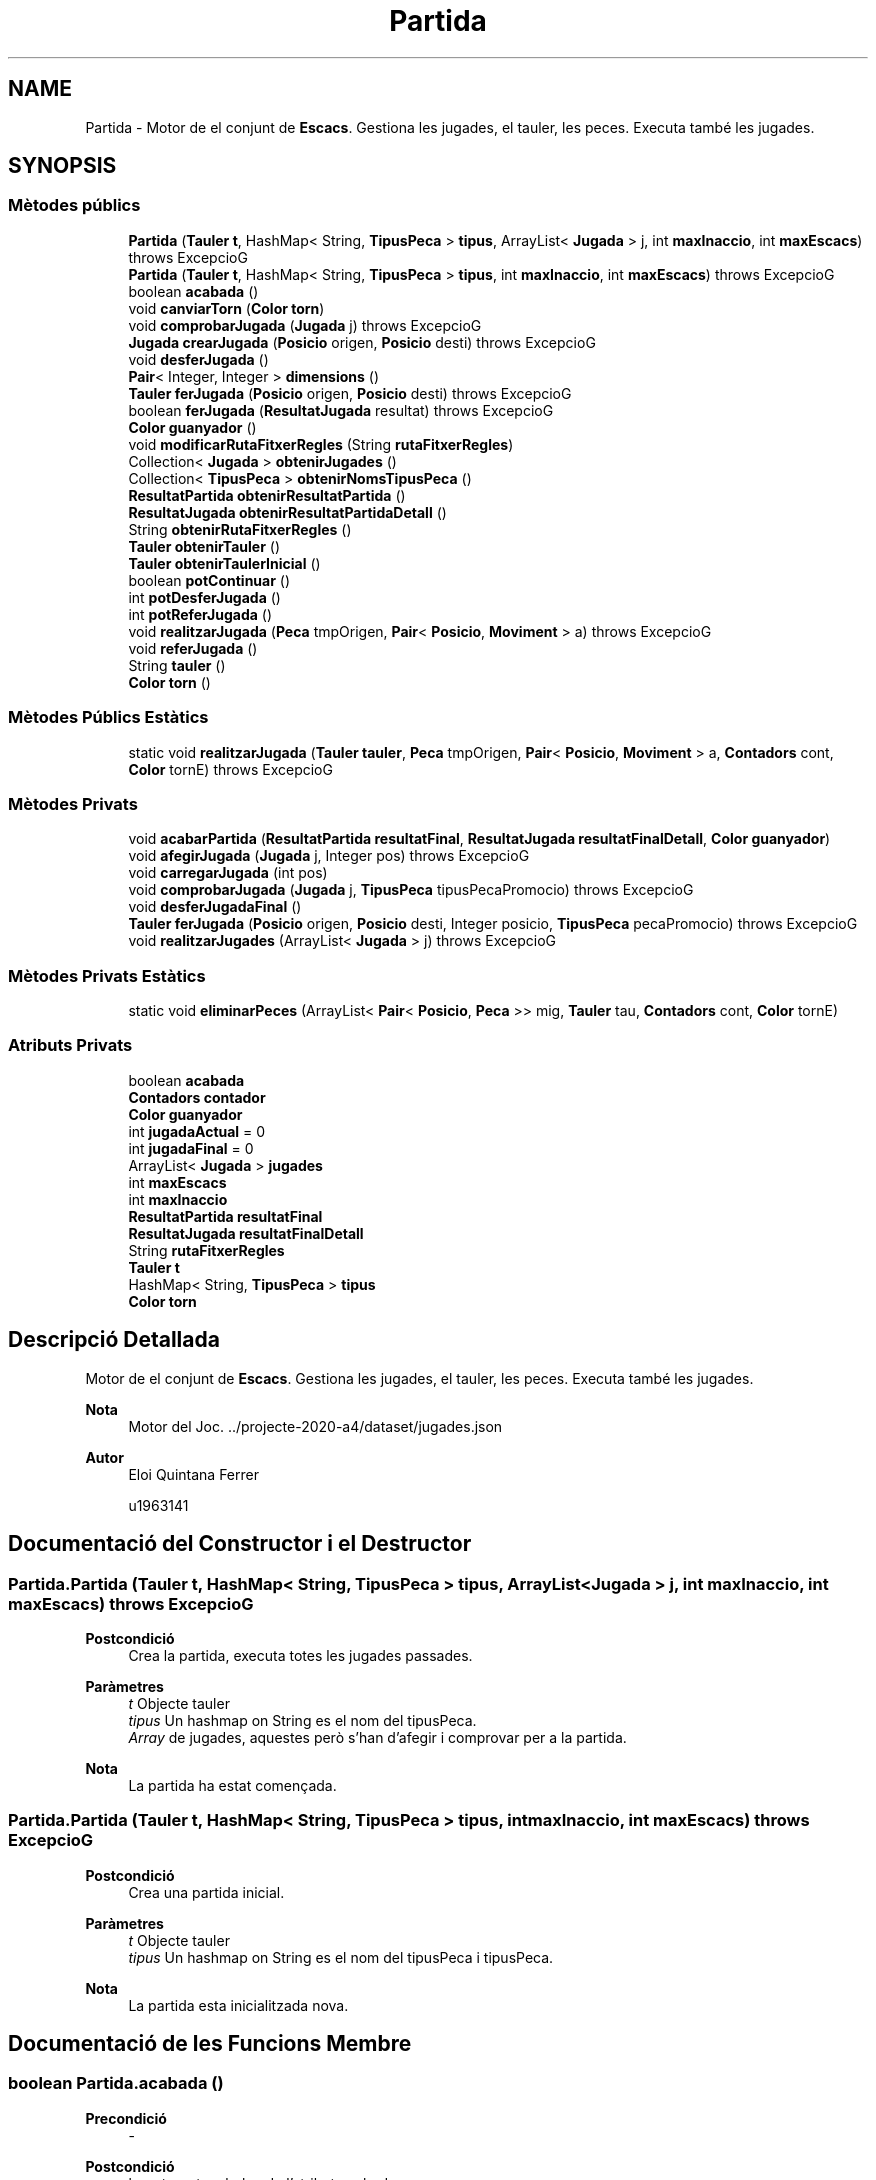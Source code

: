 .TH "Partida" 3 "Dl Jun 1 2020" "Version v3" "Escacs" \" -*- nroff -*-
.ad l
.nh
.SH NAME
Partida \- Motor de el conjunt de \fBEscacs\fP\&. Gestiona les jugades, el tauler, les peces\&. Executa també les jugades\&.  

.SH SYNOPSIS
.br
.PP
.SS "Mètodes públics"

.in +1c
.ti -1c
.RI "\fBPartida\fP (\fBTauler\fP \fBt\fP, HashMap< String, \fBTipusPeca\fP > \fBtipus\fP, ArrayList< \fBJugada\fP > j, int \fBmaxInaccio\fP, int \fBmaxEscacs\fP)  throws ExcepcioG"
.br
.ti -1c
.RI "\fBPartida\fP (\fBTauler\fP \fBt\fP, HashMap< String, \fBTipusPeca\fP > \fBtipus\fP, int \fBmaxInaccio\fP, int \fBmaxEscacs\fP)  throws ExcepcioG"
.br
.ti -1c
.RI "boolean \fBacabada\fP ()"
.br
.ti -1c
.RI "void \fBcanviarTorn\fP (\fBColor\fP \fBtorn\fP)"
.br
.ti -1c
.RI "void \fBcomprobarJugada\fP (\fBJugada\fP j)  throws ExcepcioG"
.br
.ti -1c
.RI "\fBJugada\fP \fBcrearJugada\fP (\fBPosicio\fP origen, \fBPosicio\fP desti)  throws ExcepcioG"
.br
.ti -1c
.RI "void \fBdesferJugada\fP ()"
.br
.ti -1c
.RI "\fBPair\fP< Integer, Integer > \fBdimensions\fP ()"
.br
.ti -1c
.RI "\fBTauler\fP \fBferJugada\fP (\fBPosicio\fP origen, \fBPosicio\fP desti)  throws ExcepcioG"
.br
.ti -1c
.RI "boolean \fBferJugada\fP (\fBResultatJugada\fP resultat)  throws ExcepcioG"
.br
.ti -1c
.RI "\fBColor\fP \fBguanyador\fP ()"
.br
.ti -1c
.RI "void \fBmodificarRutaFitxerRegles\fP (String \fBrutaFitxerRegles\fP)"
.br
.ti -1c
.RI "Collection< \fBJugada\fP > \fBobtenirJugades\fP ()"
.br
.ti -1c
.RI "Collection< \fBTipusPeca\fP > \fBobtenirNomsTipusPeca\fP ()"
.br
.ti -1c
.RI "\fBResultatPartida\fP \fBobtenirResultatPartida\fP ()"
.br
.ti -1c
.RI "\fBResultatJugada\fP \fBobtenirResultatPartidaDetall\fP ()"
.br
.ti -1c
.RI "String \fBobtenirRutaFitxerRegles\fP ()"
.br
.ti -1c
.RI "\fBTauler\fP \fBobtenirTauler\fP ()"
.br
.ti -1c
.RI "\fBTauler\fP \fBobtenirTaulerInicial\fP ()"
.br
.ti -1c
.RI "boolean \fBpotContinuar\fP ()"
.br
.ti -1c
.RI "int \fBpotDesferJugada\fP ()"
.br
.ti -1c
.RI "int \fBpotReferJugada\fP ()"
.br
.ti -1c
.RI "void \fBrealitzarJugada\fP (\fBPeca\fP tmpOrigen, \fBPair\fP< \fBPosicio\fP, \fBMoviment\fP > a)  throws ExcepcioG"
.br
.ti -1c
.RI "void \fBreferJugada\fP ()"
.br
.ti -1c
.RI "String \fBtauler\fP ()"
.br
.ti -1c
.RI "\fBColor\fP \fBtorn\fP ()"
.br
.in -1c
.SS "Mètodes Públics Estàtics"

.in +1c
.ti -1c
.RI "static void \fBrealitzarJugada\fP (\fBTauler\fP \fBtauler\fP, \fBPeca\fP tmpOrigen, \fBPair\fP< \fBPosicio\fP, \fBMoviment\fP > a, \fBContadors\fP cont, \fBColor\fP tornE)  throws ExcepcioG"
.br
.in -1c
.SS "Mètodes Privats"

.in +1c
.ti -1c
.RI "void \fBacabarPartida\fP (\fBResultatPartida\fP \fBresultatFinal\fP, \fBResultatJugada\fP \fBresultatFinalDetall\fP, \fBColor\fP \fBguanyador\fP)"
.br
.ti -1c
.RI "void \fBafegirJugada\fP (\fBJugada\fP j, Integer pos)  throws ExcepcioG"
.br
.ti -1c
.RI "void \fBcarregarJugada\fP (int pos)"
.br
.ti -1c
.RI "void \fBcomprobarJugada\fP (\fBJugada\fP j, \fBTipusPeca\fP tipusPecaPromocio)  throws ExcepcioG"
.br
.ti -1c
.RI "void \fBdesferJugadaFinal\fP ()"
.br
.ti -1c
.RI "\fBTauler\fP \fBferJugada\fP (\fBPosicio\fP origen, \fBPosicio\fP desti, Integer posicio, \fBTipusPeca\fP pecaPromocio)  throws ExcepcioG"
.br
.ti -1c
.RI "void \fBrealitzarJugades\fP (ArrayList< \fBJugada\fP > j)  throws ExcepcioG "
.br
.in -1c
.SS "Mètodes Privats Estàtics"

.in +1c
.ti -1c
.RI "static void \fBeliminarPeces\fP (ArrayList< \fBPair\fP< \fBPosicio\fP, \fBPeca\fP >> mig, \fBTauler\fP tau, \fBContadors\fP cont, \fBColor\fP tornE)"
.br
.in -1c
.SS "Atributs Privats"

.in +1c
.ti -1c
.RI "boolean \fBacabada\fP"
.br
.ti -1c
.RI "\fBContadors\fP \fBcontador\fP"
.br
.ti -1c
.RI "\fBColor\fP \fBguanyador\fP"
.br
.ti -1c
.RI "int \fBjugadaActual\fP = 0"
.br
.ti -1c
.RI "int \fBjugadaFinal\fP = 0"
.br
.ti -1c
.RI "ArrayList< \fBJugada\fP > \fBjugades\fP"
.br
.ti -1c
.RI "int \fBmaxEscacs\fP"
.br
.ti -1c
.RI "int \fBmaxInaccio\fP"
.br
.ti -1c
.RI "\fBResultatPartida\fP \fBresultatFinal\fP"
.br
.ti -1c
.RI "\fBResultatJugada\fP \fBresultatFinalDetall\fP"
.br
.ti -1c
.RI "String \fBrutaFitxerRegles\fP"
.br
.ti -1c
.RI "\fBTauler\fP \fBt\fP"
.br
.ti -1c
.RI "HashMap< String, \fBTipusPeca\fP > \fBtipus\fP"
.br
.ti -1c
.RI "\fBColor\fP \fBtorn\fP"
.br
.in -1c
.SH "Descripció Detallada"
.PP 
Motor de el conjunt de \fBEscacs\fP\&. Gestiona les jugades, el tauler, les peces\&. Executa també les jugades\&. 


.PP
\fBNota\fP
.RS 4
Motor del Joc\&. \&.\&./projecte-2020-a4/dataset/jugades\&.json 
.RE
.PP
\fBAutor\fP
.RS 4
Eloi Quintana Ferrer 
.PP
u1963141 
.RE
.PP

.SH "Documentació del Constructor i el Destructor"
.PP 
.SS "Partida\&.Partida (\fBTauler\fP t, HashMap< String, \fBTipusPeca\fP > tipus, ArrayList< \fBJugada\fP > j, int maxInaccio, int maxEscacs) throws \fBExcepcioG\fP"

.PP
\fBPostcondició\fP
.RS 4
Crea la partida, executa totes les jugades passades\&. 
.RE
.PP
\fBParàmetres\fP
.RS 4
\fIt\fP Objecte tauler 
.br
\fItipus\fP Un hashmap on String es el nom del tipusPeca\&. 
.br
\fIArray\fP de jugades, aquestes però s'han d'afegir i comprovar per a la partida\&. 
.RE
.PP
\fBNota\fP
.RS 4
La partida ha estat començada\&. 
.RE
.PP

.SS "Partida\&.Partida (\fBTauler\fP t, HashMap< String, \fBTipusPeca\fP > tipus, int maxInaccio, int maxEscacs) throws \fBExcepcioG\fP"

.PP
\fBPostcondició\fP
.RS 4
Crea una partida inicial\&. 
.RE
.PP
\fBParàmetres\fP
.RS 4
\fIt\fP Objecte tauler 
.br
\fItipus\fP Un hashmap on String es el nom del tipusPeca i tipusPeca\&. 
.RE
.PP
\fBNota\fP
.RS 4
La partida esta inicialitzada nova\&. 
.RE
.PP

.SH "Documentació de les Funcions Membre"
.PP 
.SS "boolean Partida\&.acabada ()"

.PP
\fBPrecondició\fP
.RS 4
- 
.RE
.PP
\fBPostcondició\fP
.RS 4
ha retornat un bolea de l'atribut acabada\&. 
.RE
.PP
\fBRetorna\fP
.RS 4
acabada, cert si la partida esta acabada, fals altrament\&. 
.RE
.PP

.SS "void Partida\&.acabarPartida (\fBResultatPartida\fP resultatFinal, \fBResultatJugada\fP resultatFinalDetall, \fBColor\fP guanyador)\fC [private]\fP"

.PP
\fBPrecondició\fP
.RS 4
partida no acabada 
.RE
.PP
\fBPostcondició\fP
.RS 4
s'ha marcat la partida com acabada i es guarda el guanyador 
.RE
.PP

.SS "void Partida\&.afegirJugada (\fBJugada\fP j, Integer pos) throws \fBExcepcioG\fP\fC [private]\fP"

.PP
\fBPrecondició\fP
.RS 4
j != null @Post s'ha afegit la jugada a la llista de jugades a una posicio donada o no 
.RE
.PP
\fBParàmetres\fP
.RS 4
\fIj\fP \fBJugada\fP afegir\&. 
.br
\fIpos\fP \fBPosicio\fP de la jugada a fegir, null per afegir al final 
.RE
.PP

.SS "void Partida\&.canviarTorn (\fBColor\fP torn)"

.PP
\fBPrecondició\fP
.RS 4
- @Post s'ha canviat el color del torn 
.RE
.PP

.SS "void Partida\&.carregarJugada (int pos)\fC [private]\fP"

.PP
\fBPrecondició\fP
.RS 4
pos ha d'estar dins el size de jugades 
.RE
.PP
\fBPostcondició\fP
.RS 4
S'ha carregat a la partida en joc la jugada previament introduïda\&. 
.RE
.PP
\fBParàmetres\fP
.RS 4
\fIpos\fP posicio de l'array que s'agafara la jugada a aplicar\&. 
.RE
.PP

.SS "void Partida\&.comprobarJugada (\fBJugada\fP j) throws \fBExcepcioG\fP"

.PP
\fBPrecondició\fP
.RS 4
j != null 
.RE
.PP
\fBPostcondició\fP
.RS 4
s'ha comprobat al jugada j 
.RE
.PP
\fBParàmetres\fP
.RS 4
\fIj\fP \fBJugada\fP a analitzar 
.RE
.PP
\fBExcepcions\fP
.RS 4
\fI\fBExcepcioG\fP\fP si la jugada no es vàlida 
.RE
.PP

.SS "void Partida\&.comprobarJugada (\fBJugada\fP j, \fBTipusPeca\fP tipusPecaPromocio) throws \fBExcepcioG\fP\fC [private]\fP"

.PP
\fBPrecondició\fP
.RS 4
j != null 
.RE
.PP
\fBPostcondició\fP
.RS 4
s'ha comprobat(escac,\&.\&.i mat, contadors\&.\&.) i aplicat una jugada\&. 
.RE
.PP
\fBParàmetres\fP
.RS 4
\fIj\fP \fBJugada\fP a analitzar 
.br
\fItipusPecaPromocio\fP Tipus de peca a promocionar amb la peca desti\&. 
.RE
.PP
\fBExcepcions\fP
.RS 4
\fI\fBExcepcioG\fP\fP 
.RE
.PP

.SS "\fBJugada\fP Partida\&.crearJugada (\fBPosicio\fP origen, \fBPosicio\fP desti) throws \fBExcepcioG\fP"

.PP
\fBPrecondició\fP
.RS 4
- 
.RE
.PP
\fBPostcondició\fP
.RS 4
Es crea una jugada\&. 
.RE
.PP
\fBParàmetres\fP
.RS 4
\fIdesti\fP posicio destí per a crear la jugada\&. 
.br
\fIorigen\fP Posico d'origen per crear la jugada\&. 
.RE
.PP
\fBExcepcions\fP
.RS 4
\fI\fBExcepcioG\fP\fP si la jugada és invalida\&. 
.RE
.PP
Mirem que la peca desti no sigui del mateix color ni invulnerable
.SS "void Partida\&.desferJugada ()"

.PP
\fBPrecondició\fP
.RS 4
Hi ha una jugada per desfer 
.RE
.PP
\fBPostcondició\fP
.RS 4
s'ha desfet la jugada actual\&. 
.RE
.PP

.SS "void Partida\&.desferJugadaFinal ()\fC [private]\fP"

.PP
\fBPrecondició\fP
.RS 4
Hi ha una jugada per desfer @Post Desfà la jugada actual, i si a mes aquesta son taules acceptades desfa 2 jugades\&. 
.RE
.PP

.SS "\fBPair\fP<Integer,Integer> Partida\&.dimensions ()"

.PP
\fBPrecondició\fP
.RS 4
: t != null 
.RE
.PP
\fBPostcondició\fP
.RS 4
: retorna l'atribut dimensions del tauler actual\&. 
.RE
.PP
\fBRetorna\fP
.RS 4
: Un pair amb les dimensions del tauler first->columnes, seccond->files\&. 
.RE
.PP

.SS "static void Partida\&.eliminarPeces (ArrayList< \fBPair\fP< \fBPosicio\fP, \fBPeca\fP >> mig, \fBTauler\fP tau, \fBContadors\fP cont, \fBColor\fP tornE)\fC [static]\fP, \fC [private]\fP"

.PP
\fBPrecondició\fP
.RS 4
- 
.RE
.PP
\fBPostcondició\fP
.RS 4
s'han eliminat les peces del tauler donades i s'ha posat el contador d'inaccio a 0\&. 
.RE
.PP
\fBParàmetres\fP
.RS 4
\fImig\fP conte el conjunt de peces i posicions a eliminar del tauler\&. 
.RE
.PP

.SS "\fBTauler\fP Partida\&.ferJugada (\fBPosicio\fP origen, \fBPosicio\fP desti) throws \fBExcepcioG\fP"

.PP
\fBPrecondició\fP
.RS 4
origen != null @Post s'ha creat una jugada i s'ha guardart a la llista de jugades 
.RE
.PP
\fBParàmetres\fP
.RS 4
\fIorigen\fP posició d'origen des d'on es vol moure una peça 
.br
\fIdesti\fP posició d'origen 
.RE
.PP

.SS "\fBTauler\fP Partida\&.ferJugada (\fBPosicio\fP origen, \fBPosicio\fP desti, Integer posicio, \fBTipusPeca\fP pecaPromocio) throws \fBExcepcioG\fP\fC [private]\fP"

.PP
\fBPrecondició\fP
.RS 4
posicio és vàlida, i origen != null @Post es cra una jugada i es guarda a la posicó de l'array de jugades donada\&. 
.RE
.PP
\fBParàmetres\fP
.RS 4
\fIorigen\fP posició d'origen des d'on es vol moure una peça 
.br
\fIdesti\fP posició d'origen 
.br
\fIposicio\fP posició on es guardara la jugada al l'array de jugades\&. 
.RE
.PP

.SS "boolean Partida\&.ferJugada (\fBResultatJugada\fP resultat) throws \fBExcepcioG\fP"

.PP
\fBPrecondició\fP
.RS 4
resultat != null @Post s'exectua una jugada especial donat un resultat de jugada\&. 
.RE
.PP
\fBParàmetres\fP
.RS 4
\fIresultat\fP conte el resultat que tindra la jugada que es crea\&. 
.RE
.PP

.SS "\fBColor\fP Partida\&.guanyador ()"

.PP
\fBPrecondició\fP
.RS 4
- @Post Retorna el \fBColor\fP del jugador del torn actual 
.RE
.PP
\fBRetorna\fP
.RS 4
Blanques si color Blanc, Negres si color Negre\&. 
.RE
.PP

.SS "void Partida\&.modificarRutaFitxerRegles (String rutaFitxerRegles)"

.PP
\fBPrecondició\fP
.RS 4
- 
.RE
.PP
\fBParàmetres\fP
.RS 4
\fIrutaFitxerRegles\fP string que conte la nova ruta del fitxer de regles\&. 
.RE
.PP

.SS "Collection<\fBJugada\fP> Partida\&.obtenirJugades ()"

.PP
\fBPrecondició\fP
.RS 4
: - 
.RE
.PP
\fBRetorna\fP
.RS 4
retorna una col·leccio de les jugades realitzades al llarg de la partida\&. 
.RE
.PP

.SS "Collection<\fBTipusPeca\fP> Partida\&.obtenirNomsTipusPeca ()"

.PP
\fBPrecondició\fP
.RS 4
: - 
.RE
.PP
\fBRetorna\fP
.RS 4
: retorna una coleccio de tots els noms dels tipus de peca que tenim carregats\&. 
.RE
.PP

.SS "\fBResultatPartida\fP Partida\&.obtenirResultatPartida ()"

.PP
\fBPrecondició\fP
.RS 4
: - 
.RE
.PP
\fBRetorna\fP
.RS 4
: retorna el resultat de la partida\&. 
.RE
.PP

.SS "\fBResultatJugada\fP Partida\&.obtenirResultatPartidaDetall ()"

.PP
\fBPrecondició\fP
.RS 4
- 
.RE
.PP
\fBPostcondició\fP
.RS 4
Retorna el resultat de la partida en detall 
.RE
.PP
\fBRetorna\fP
.RS 4
resultatFinalDetall, un tipus de \fBResultatJugada\fP 
.RE
.PP

.SS "String Partida\&.obtenirRutaFitxerRegles ()"

.PP
\fBPrecondició\fP
.RS 4
- 
.RE
.PP
\fBRetorna\fP
.RS 4
ruta del fitxer de regles 
.RE
.PP

.SS "\fBTauler\fP Partida\&.obtenirTauler ()"

.PP
\fBRetorna\fP
.RS 4
el tauler actual 
.RE
.PP
\fBPrecondició\fP
.RS 4
- @Post ha realizat el retorn 
.RE
.PP

.SS "\fBTauler\fP Partida\&.obtenirTaulerInicial ()"

.PP
\fBPrecondició\fP
.RS 4
existeix el tauler inicial @Post ha retornat el tauler inicial 
.RE
.PP
\fBRetorna\fP
.RS 4
el tauler inicial 
.RE
.PP

.SS "boolean Partida\&.potContinuar ()"

.PP
\fBPrecondició\fP
.RS 4
- @Post indica si la partida pot continuar 
.RE
.PP
\fBRetorna\fP
.RS 4
true si una partida pot continuar, false altrament 
.RE
.PP

.SS "int Partida\&.potDesferJugada ()"

.PP
\fBPrecondició\fP
.RS 4
- 
.RE
.PP
\fBPostcondició\fP
.RS 4
realitza el calcul de jugades x desfer 
.RE
.PP
\fBRetorna\fP
.RS 4
nombre de jugades per desfer\&. 
.RE
.PP

.SS "int Partida\&.potReferJugada ()"

.PP
\fBPrecondició\fP
.RS 4
- @Post calcula el nombre de jugada que pot refer 
.RE
.PP
\fBRetorna\fP
.RS 4
nombre de jugades disponibles per refer 
.RE
.PP

.SS "void Partida\&.realitzarJugada (\fBPeca\fP tmpOrigen, \fBPair\fP< \fBPosicio\fP, \fBMoviment\fP > a) throws \fBExcepcioG\fP"

.PP
\fBPrecondició\fP
.RS 4
j no esta buit 
.RE
.PP
\fBPostcondició\fP
.RS 4
donat els parametres s'ha classificat la jugada i s'ha gestionat el tauler\&. 
.RE
.PP
\fBParàmetres\fP
.RS 4
\fItmpOrigen\fP peca d'origen 
.br
\fIa\fP pair de posicio i moviment del desti 
.RE
.PP
\fBExcepcions\fP
.RS 4
\fI\fBExcepcioG\fP\fP @comment metode que crida el metode estatic de partida però amb les dades de la partida actual\&. 
.RE
.PP

.SS "static void Partida\&.realitzarJugada (\fBTauler\fP tauler, \fBPeca\fP tmpOrigen, \fBPair\fP< \fBPosicio\fP, \fBMoviment\fP > a, \fBContadors\fP cont, \fBColor\fP tornE) throws \fBExcepcioG\fP\fC [static]\fP"

.PP
\fBPrecondició\fP
.RS 4
cap dels elements es null 
.RE
.PP
\fBPostcondició\fP
.RS 4
donat els parametres s'ha classificat la jugada i s'ha gestionat el tauler\&. 
.RE
.PP
\fBParàmetres\fP
.RS 4
\fItauler\fP tauler a realitzar la jugada 
.br
\fItmpOrigen\fP peca d'origen 
.br
\fIa\fP pair de posicio i moviment 
.br
\fIcont\fP objecte contadors 
.br
\fItornE\fP torn actual del que realitza la jugada 
.RE
.PP
\fBExcepcions\fP
.RS 4
\fI\fBExcepcioG\fP\fP 
.RE
.PP
Mirem que la peca desti no sigui del mateix color ni invulnerable
.PP
Mirem que la peca desti no sigui del mateix color ni invulnerable
.SS "void Partida\&.realitzarJugades (ArrayList< \fBJugada\fP > j) throws \fBExcepcioG\fP\fC [private]\fP"

.PP
\fBPrecondició\fP
.RS 4
j no esta buit, el color dels tiradors de les jugades son correctes(no es tindras en compte) @Post donat un conjunt de jugades, s'executa cada una per ordre ascendent\&. 
.RE
.PP
\fBParàmetres\fP
.RS 4
\fIj\fP conte el conjunt de jugades a executar\&. 
.RE
.PP

.SS "void Partida\&.referJugada ()"

.PP
\fBPrecondició\fP
.RS 4
Hi ha una jugada per refer\&. @Post Torna a fer la jugada següent\&. 
.RE
.PP

.SS "String Partida\&.tauler ()"

.PP
\fBPostcondició\fP
.RS 4
obte el tauler actual en format text\&. 
.RE
.PP
\fBRetorna\fP
.RS 4
El tauler en format String\&. 
.RE
.PP

.SS "\fBColor\fP Partida\&.torn ()"

.PP
\fBPrecondició\fP
.RS 4
- 
.RE
.PP
\fBPostcondició\fP
.RS 4
Retorna el \fBColor\fP del jugador del torn actual 
.RE
.PP
\fBRetorna\fP
.RS 4
Blanques si color Blanc, Negres si color Negre\&. 
.RE
.PP

.SH "Documentació de les Dades Membre"
.PP 
.SS "boolean Partida\&.acabada\fC [private]\fP"
Indica si la partida esta acabada o no\&. 
.SS "\fBContadors\fP Partida\&.contador\fC [private]\fP"
Cotnadors de escacs i inaccio per a cada color\&. 
.SS "\fBColor\fP Partida\&.guanyador\fC [private]\fP"
Indica el color de quin jugador és el guanyador\&. 
.SS "int Partida\&.jugadaActual = 0\fC [private]\fP"
Indica la posició de la jugada actual de l'Array de les jugades\&. 
.SS "int Partida\&.jugadaFinal = 0\fC [private]\fP"
Indica la posició de la jugada en la qual es pot recuperar realitzant un refer\&. 
.SS "ArrayList<\fBJugada\fP> Partida\&.jugades\fC [private]\fP"
índex de les jugades realitzades\&. 
.SS "int Partida\&.maxEscacs\fC [private]\fP"
Nombre màxim de escacs seguits\&. 
.SS "int Partida\&.maxInaccio\fC [private]\fP"
Nombre màxim de jugades en inacció\&. 
.SS "\fBResultatPartida\fP Partida\&.resultatFinal\fC [private]\fP"
Indica el resultat final de la partida\&. 
.SS "\fBResultatJugada\fP Partida\&.resultatFinalDetall\fC [private]\fP"
Indica el resultat final de la partida en detall\&. 
.SS "String Partida\&.rutaFitxerRegles\fC [private]\fP"
Ruta completa del fitxer de regles de la partida 
.SS "\fBTauler\fP Partida\&.t\fC [private]\fP"
Guarda la classe \fBTauler\fP que s'esta utilitzant actualment\&. 
.SS "HashMap<String,\fBTipusPeca\fP> Partida\&.tipus\fC [private]\fP"
Index dels tipus de peces que tenim\&. 
.SS "\fBColor\fP Partida\&.torn\fC [private]\fP"
Indica el torn actual de la partida 

.SH "Autor"
.PP 
Generat automàticament per Doxygen per a Escacs a partir del codi font\&.
